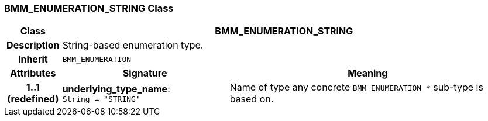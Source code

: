 === BMM_ENUMERATION_STRING Class

[cols="^1,3,5"]
|===
h|*Class*
2+^h|*BMM_ENUMERATION_STRING*

h|*Description*
2+a|String-based enumeration type.

h|*Inherit*
2+|`BMM_ENUMERATION`

h|*Attributes*
^h|*Signature*
^h|*Meaning*

h|*1..1 +
(redefined)*
|*underlying_type_name*: `String{nbsp}={nbsp}"STRING"`
a|Name of type any concrete `BMM_ENUMERATION_*` sub-type is based on.
|===
